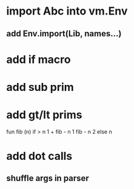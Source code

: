 * import Abc into vm.Env
** add Env.import(Lib, names...)
* add if macro
* add sub prim
* add gt/lt prims

fun fib (n) if > n 1 + fib - n 1 fib - n 2 else n

* add dot calls
** shuffle args in parser
   

